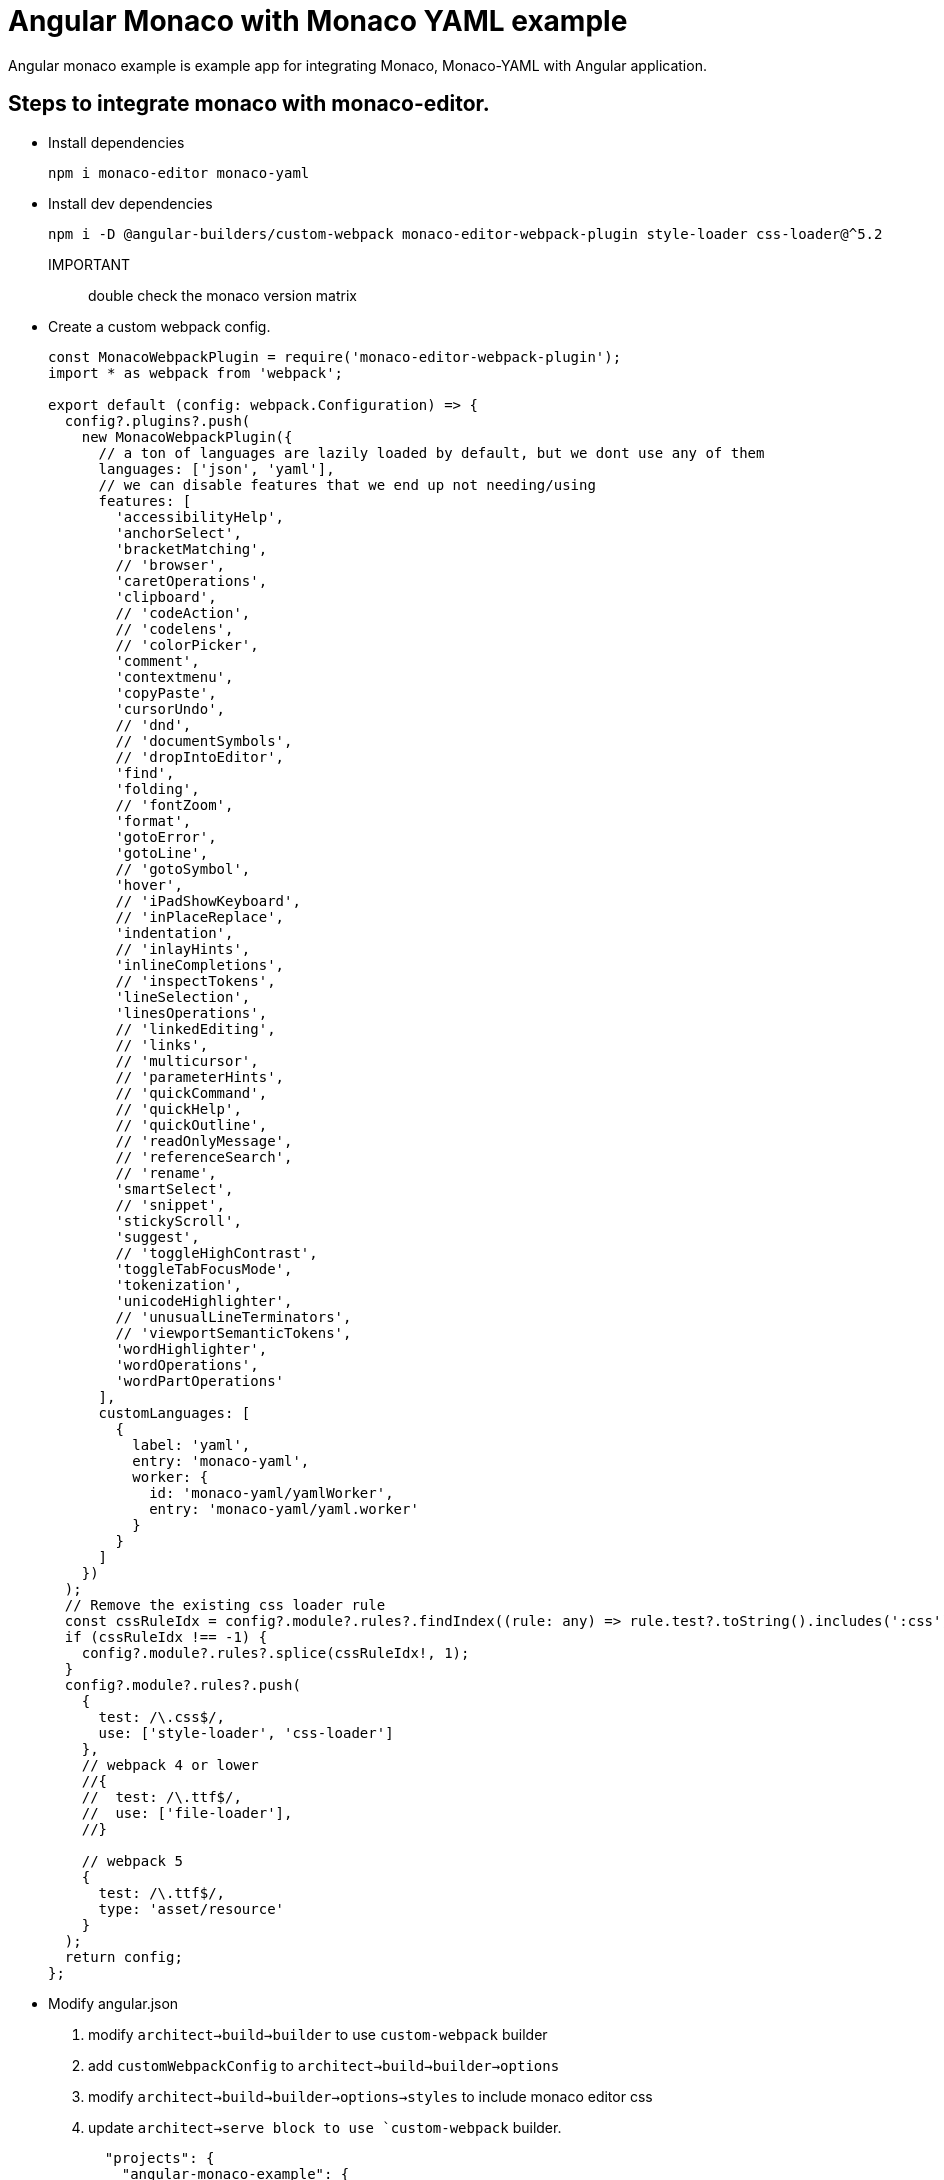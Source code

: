 = Angular Monaco with Monaco YAML example

Angular monaco example is example app for integrating Monaco, Monaco-YAML with Angular application.

== Steps to integrate monaco with monaco-editor.

- Install dependencies
+
[source,shell]
----
npm i monaco-editor monaco-yaml
----
- Install dev dependencies
+
[source,shel]
----
npm i -D @angular-builders/custom-webpack monaco-editor-webpack-plugin style-loader css-loader@^5.2
----
+
IMPORTANT:: double check the monaco version matrix

- Create a custom webpack config.
+
[source,typescript]
----
const MonacoWebpackPlugin = require('monaco-editor-webpack-plugin');
import * as webpack from 'webpack';

export default (config: webpack.Configuration) => {
  config?.plugins?.push(
    new MonacoWebpackPlugin({
      // a ton of languages are lazily loaded by default, but we dont use any of them
      languages: ['json', 'yaml'],
      // we can disable features that we end up not needing/using
      features: [
        'accessibilityHelp',
        'anchorSelect',
        'bracketMatching',
        // 'browser',
        'caretOperations',
        'clipboard',
        // 'codeAction',
        // 'codelens',
        // 'colorPicker',
        'comment',
        'contextmenu',
        'copyPaste',
        'cursorUndo',
        // 'dnd',
        // 'documentSymbols',
        // 'dropIntoEditor',
        'find',
        'folding',
        // 'fontZoom',
        'format',
        'gotoError',
        'gotoLine',
        // 'gotoSymbol',
        'hover',
        // 'iPadShowKeyboard',
        // 'inPlaceReplace',
        'indentation',
        // 'inlayHints',
        'inlineCompletions',
        // 'inspectTokens',
        'lineSelection',
        'linesOperations',
        // 'linkedEditing',
        // 'links',
        // 'multicursor',
        // 'parameterHints',
        // 'quickCommand',
        // 'quickHelp',
        // 'quickOutline',
        // 'readOnlyMessage',
        // 'referenceSearch',
        // 'rename',
        'smartSelect',
        // 'snippet',
        'stickyScroll',
        'suggest',
        // 'toggleHighContrast',
        'toggleTabFocusMode',
        'tokenization',
        'unicodeHighlighter',
        // 'unusualLineTerminators',
        // 'viewportSemanticTokens',
        'wordHighlighter',
        'wordOperations',
        'wordPartOperations'
      ],
      customLanguages: [
        {
          label: 'yaml',
          entry: 'monaco-yaml',
          worker: {
            id: 'monaco-yaml/yamlWorker',
            entry: 'monaco-yaml/yaml.worker'
          }
        }
      ]
    })
  );
  // Remove the existing css loader rule
  const cssRuleIdx = config?.module?.rules?.findIndex((rule: any) => rule.test?.toString().includes(':css'));
  if (cssRuleIdx !== -1) {
    config?.module?.rules?.splice(cssRuleIdx!, 1);
  }
  config?.module?.rules?.push(
    {
      test: /\.css$/,
      use: ['style-loader', 'css-loader']
    },
    // webpack 4 or lower
    //{
    //  test: /\.ttf$/,
    //  use: ['file-loader'],
    //}

    // webpack 5
    {
      test: /\.ttf$/,
      type: 'asset/resource'
    }
  );
  return config;
};

----

- Modify angular.json
. modify `architect->build->builder` to use `custom-webpack` builder
. add `customWebpackConfig` to `architect->build->builder->options`
. modify `architect->build->builder->options->styles` to include monaco editor css
. update  `architect->serve block to use `custom-webpack` builder.
+
[source,json]
----
  "projects": {
    "angular-monaco-example": {
       ...
        "architect": {
            "build": {
                "builder": "@angular-builders/custom-webpack:browser",
                "options": {
                    "customWebpackConfig": {
                        "path": "./webpack.config.ts"
                    },
                    "styles": [
                        "node_modules/monaco-editor/min/vs/editor/editor.main.css",
                        ...
                        "src/styles.scss"
                    },
                    ...
                }
                ...
            }
        },
        "serve": {
          "builder": "@angular-builders/custom-webpack:dev-server",
          "configurations": {
            "production": {
              "browserTarget": "angular-monaco-example:build:production"
            },
            "development": {
              "browserTarget": "angular-monaco-example:build:development"
            }
          },
          "defaultConfiguration": "development"
        },
    ...

----

- Create an editor component as follows.
+
[source,typescript]
----
import { Component, ElementRef, OnInit, ViewChild } from '@angular/core';
import { Uri, editor } from 'monaco-editor/esm/vs/editor/editor.api';

import 'monaco-editor';
import { setDiagnosticsOptions } from 'monaco-yaml';

@Component({
  selector: 'k-editor',
  templateUrl: './editor.component.html',
  styleUrls: ['./editor.component.scss']
})
export class EditorComponent implements OnInit {
  @ViewChild('editorContainer', { static: true }) _editorContainer!: ElementRef;
  codeEditorInstance!: editor.IStandaloneCodeEditor;

  // eslint-disable-next-line @typescript-eslint/no-empty-function
  constructor() {}

  ngOnInit() {
    const modelUri = Uri.parse('a://b/foo.yaml');
    setDiagnosticsOptions({
      enableSchemaRequest: true,
      hover: true,
      completion: true,
      validate: true,
      format: true,
      schemas: [
        {
          // Id of the first schema
          uri: './assets/schemas/metallb-schema.json',
          // Associate with our model
          fileMatch: [String(modelUri)]
        }
        //}
      ]
    });

    this.codeEditorInstance = editor.create(this._editorContainer.nativeElement, {
      theme: 'vs-dark',
      //  wordWrap: 'on',
      //  wrappingIndent: 'indent',
      minimap: { enabled: true },
      automaticLayout: true,
      language: 'yaml',
      model: editor.createModel('', 'yaml', modelUri)
    });
  }
}
----

== Development server

- Run `ng serve` for a dev server. Navigate to `http://localhost:4200/`. The application will automatically reload if you change any of the source files.
